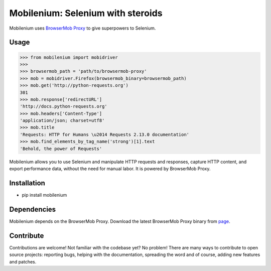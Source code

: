 Mobilenium: Selenium with steroids
==================================

.. image:: https://img.shields.io/pypi/v/mobilenium.svg
   :target: https://pypi.python.org/pypi/mobilenium

.. image:: https://img.shields.io/pypi/l/mobilenium.svg
   :target: https://pypi.mobileniumpython.org/pypi/mobilenium

.. image:: https://img.shields.io/pypi/pyversions/mobilenium.svg
   :target: https://pypi.python.org/pypi/mobilenium

.. image:: https://img.shields.io/travis/rafpyprog/mobilenium.svg
  :target: https://pypi.python.org/pypi/mobilenium

.. image:: https://img.shields.io/codecov/c/github/rafpyprog/mobilenium.svg
  :target: https://pypi.python.org/pypi/mobilenium


Mobilenium uses `BrowserMob Proxy <https://github.com/AutomatedTester/browsermob-proxy-py>`_ to give superpowers to Selenium.

Usage
------------

.. code-block:: python

    >>> from mobilenium import mobidriver
    >>>
    >>> browsermob_path = 'path/to/browsermob-proxy'
    >>> mob = mobidriver.Firefox(browsermob_binary=browsermob_path)
    >>> mob.get('http://python-requests.org')
    301
    >>> mob.response['redirectURL']
    'http://docs.python-requests.org'
    >>> mob.headers['Content-Type']
    'application/json; charset=utf8'
    >>> mob.title
    'Requests: HTTP for Humans \u2014 Requests 2.13.0 documentation'
    >>> mob.find_elements_by_tag_name('strong')[1].text
    'Behold, the power of Requests'

Mobilenium allows you to use Selenium and manipulate HTTP requests and responses, capture HTTP content, and export performance data, without the need for manual labor. It is powered by BrowserMob Proxy.

Installation
------------

* pip install mobilenium

Dependencies
------------
Mobilenium depends on the BrowserMob Proxy. Download the latest BrowserMob Proxy binary from `page <https://github.com/lightbody/browsermob-proxy/releases>`_.

Contribute
------------
Contributions are welcome! Not familiar with the codebase yet? No problem! There are many ways to contribute to open source projects: reporting bugs, helping with the documentation, spreading the word and of course, adding new features and patches.
